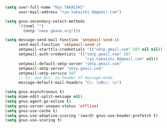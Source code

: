 #+BEGIN_SRC emacs-lisp
  (setq user-full-name "Ryo TAKAISHI"
        user-mail-address "ryo.takaishi.0@gmail.com")
  
  (setq gnus-secondary-select-methods
        '((nnml "")
          (nntp "news.gmane.org")))
  
  (setq message-send-mail-function 'smtpmail-send-it
        send-mail-function 'smtpmail-send-it
        smtpmail-starttls-credentials '(("smtp.gmail.com" 587 nil nil))
        smtpmail-auth-credentials '(("smtp.gmail.com" 587
                                     "ryo.takaishi.0@gmail.com" nil))
        smtpmail-default-smtp-server "smtp.gmail.com"
        smtpmail-smtp-server "smtp.gmail.com"
        smtpmail-smtp-service 587
        ;; Cc: and Bcc: to header of message-mode.
        message-default-mail-headers "Cc: \nBcc: \n")
  
  (setq gnus-asynchronous t)
  (setq mime-edit-split-message nil)
  (setq gnus-agent-go-online t)
  (setq gnus-server-unopen-status 'offline)
  (setq gnus-use-cache t)
  (setq gnus-use-adaptive-scoring '(word) gnus-use-header-prefetch t)
  (setq gnus-use-scoring t)
#+END_SRC
